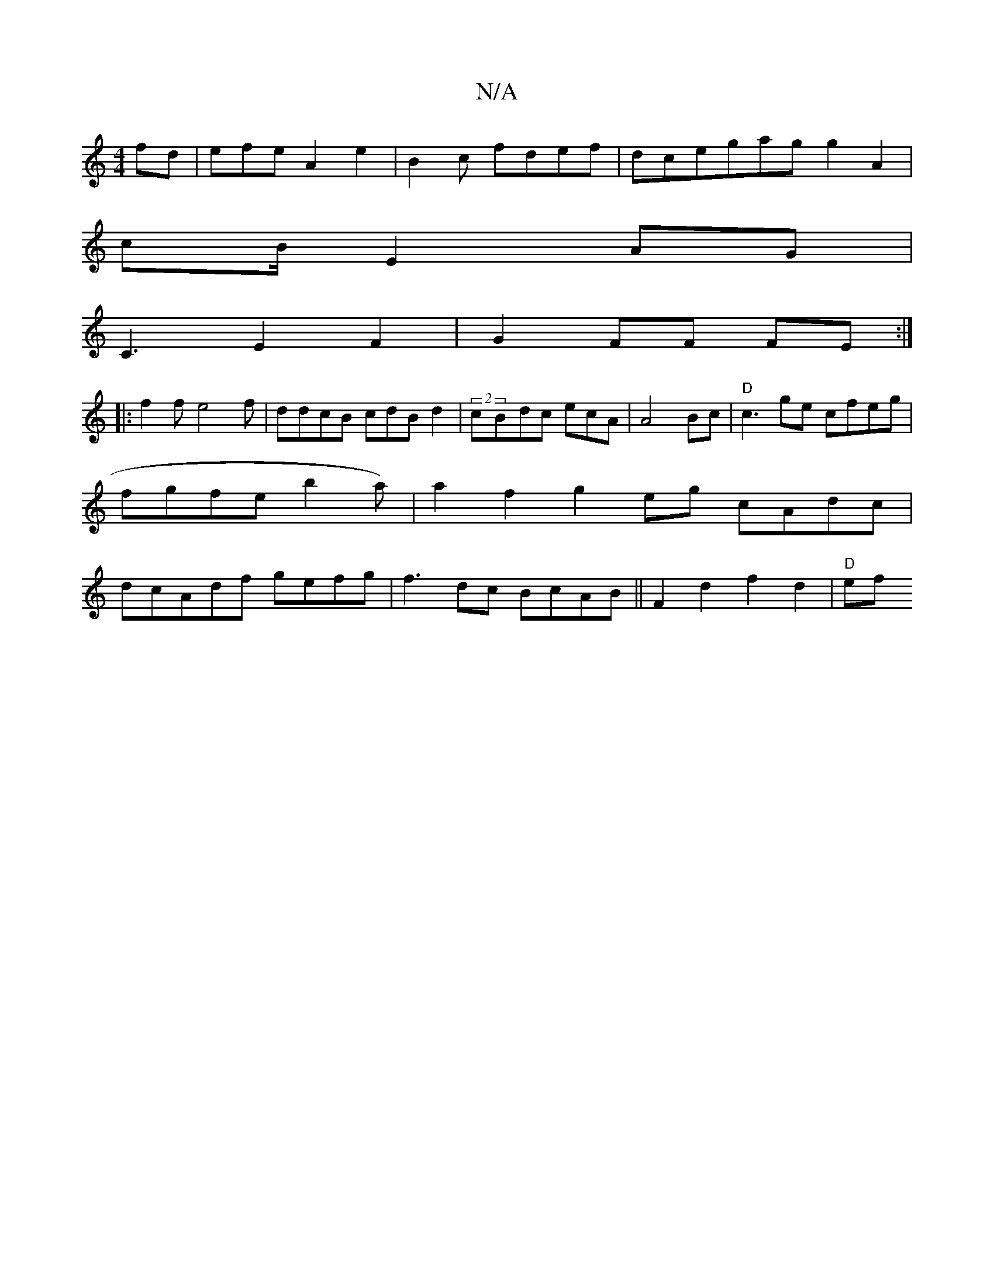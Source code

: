 X:1
T:N/A
M:4/4
R:N/A
K:Cmajor
2 fd|efe A2e2 | B2 c fdef|dcegag g2 A2|
cB/2 E2 AG |
C3 E2F2 | G2 FF FE:|
|:f2f e4f|ddcB cdB d2|(2 cBdc ecA|A4Bc | "D"c3 ge cfeg |
fgfe b2a) | a2f2 g2eg cAdc |
dcAdf gefg|f3dc BcAB||F2 d2 f2 d2|"D"ef 